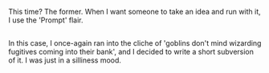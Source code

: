 :PROPERTIES:
:Author: Avaday_Daydream
:Score: 16
:DateUnix: 1481170120.0
:DateShort: 2016-Dec-08
:END:

This time? The former. When I want someone to take an idea and run with it, I use the 'Prompt' flair.

** 
   :PROPERTIES:
   :CUSTOM_ID: section
   :END:
In this case, I once-again ran into the cliche of 'goblins don't mind wizarding fugitives coming into their bank', and I decided to write a short subversion of it. I was just in a silliness mood.